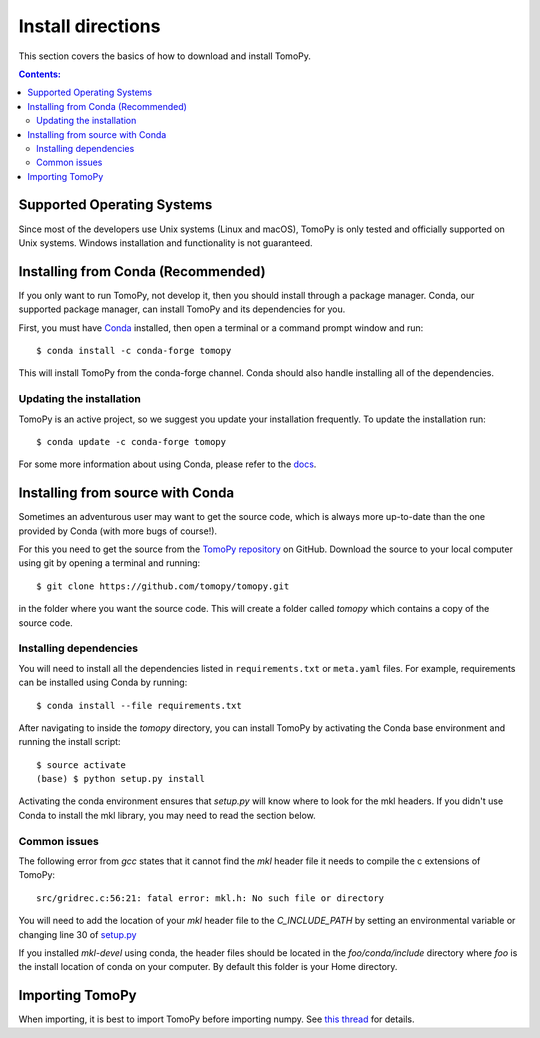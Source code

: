 ==================
Install directions
==================

This section covers the basics of how to download and install TomoPy.

.. contents:: Contents:
   :local:

Supported Operating Systems
===========================

Since most of the developers use Unix systems (Linux and macOS), TomoPy is only
tested and officially supported on Unix systems. Windows installation and
functionality is not guaranteed.

Installing from Conda (Recommended)
===================================

If you only want to run TomoPy, not develop it, then you should install through
a package manager. Conda, our supported package manager, can install TomoPy and
its dependencies for you.

First, you must have `Conda <http://continuum.io/downloads>`_ installed,
then open a terminal or a command prompt window and run::

    $ conda install -c conda-forge tomopy

This will install TomoPy from the conda-forge channel. Conda should also handle
installing all of the dependencies.

Updating the installation
-------------------------

TomoPy is an active project, so we suggest you update your installation
frequently. To update the installation run::

    $ conda update -c conda-forge tomopy

For some more information about using Conda, please refer to the
`docs <http://conda.pydata.org/docs>`__.

Installing from source with Conda
=================================

Sometimes an adventurous user may want to get the source code, which is
always more up-to-date than the one provided by Conda
(with more bugs of course!).

For this you need to get the source from the
`TomoPy repository <https://github.com/tomopy/tomopy>`_ on GitHub.
Download the source to your local computer using git by opening a
terminal and running::

    $ git clone https://github.com/tomopy/tomopy.git

in the folder where you want the source code. This will create a folder called
`tomopy` which contains a copy of the source code.


Installing dependencies
-----------------------

You will need to install all the dependencies listed in
``requirements.txt`` or ``meta.yaml`` files. For example, requirements can be
installed using Conda by running::

    $ conda install --file requirements.txt

After navigating to inside the `tomopy` directory, you can install TomoPy by
activating the Conda base environment and running the install script::

    $ source activate
    (base) $ python setup.py install

Activating the conda environment ensures that `setup.py` will know where to
look for the mkl headers. If you didn't use Conda to install the mkl library,
you may need to read the section below.

Common issues
-------------

The following error from `gcc` states that it cannot find the `mkl` header file
it needs to compile the c extensions of TomoPy::

    src/gridrec.c:56:21: fatal error: mkl.h: No such file or directory

You will need to add the
location of your `mkl` header file to the `C_INCLUDE_PATH` by setting an
environmental variable or changing line 30 of `setup.py <https://github.com/tomopy/tomopy/blob/29949bee02a1b620c6af247faded01cffa3d336f/setup.py#L28-L30>`_

If you installed `mkl-devel` using conda, the header files should be located
in the `foo/conda/include` directory where `foo` is the install location of
conda on your computer. By default this folder is your Home directory.

Importing TomoPy
================

When importing, it is best to import TomoPy before importing numpy.
See `this thread <https://github.com/tomopy/tomopy/issues/178>`_ for details.
